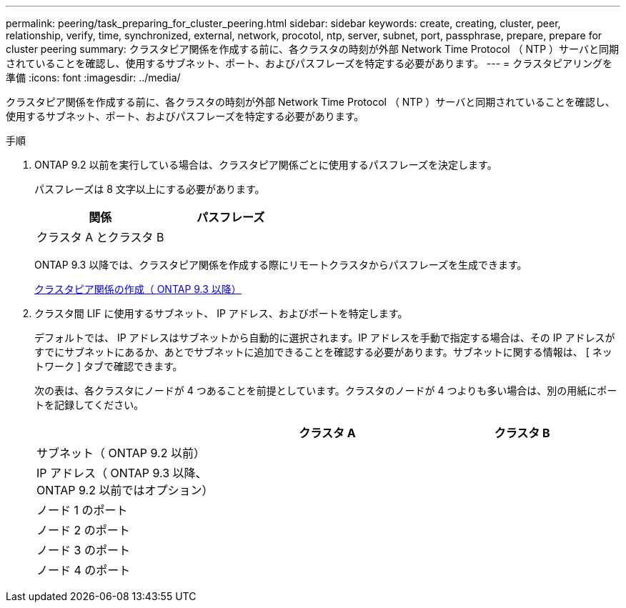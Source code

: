 ---
permalink: peering/task_preparing_for_cluster_peering.html 
sidebar: sidebar 
keywords: create, creating, cluster, peer, relationship, verify, time, synchronized, external, network, procotol, ntp, server, subnet, port, passphrase, prepare, prepare for cluster peering 
summary: クラスタピア関係を作成する前に、各クラスタの時刻が外部 Network Time Protocol （ NTP ）サーバと同期されていることを確認し、使用するサブネット、ポート、およびパスフレーズを特定する必要があります。 
---
= クラスタピアリングを準備
:icons: font
:imagesdir: ../media/


[role="lead"]
クラスタピア関係を作成する前に、各クラスタの時刻が外部 Network Time Protocol （ NTP ）サーバと同期されていることを確認し、使用するサブネット、ポート、およびパスフレーズを特定する必要があります。

.手順
. ONTAP 9.2 以前を実行している場合は、クラスタピア関係ごとに使用するパスフレーズを決定します。
+
パスフレーズは 8 文字以上にする必要があります。

+
|===
| 関係 | パスフレーズ 


 a| 
クラスタ A とクラスタ B
 a| 

|===
+
ONTAP 9.3 以降では、クラスタピア関係を作成する際にリモートクラスタからパスフレーズを生成できます。

+
xref:task_creating_cluster_peer_relationship_starting_with_ontap_9_3.adoc[クラスタピア関係の作成（ ONTAP 9.3 以降）]

. クラスタ間 LIF に使用するサブネット、 IP アドレス、およびポートを特定します。
+
デフォルトでは、 IP アドレスはサブネットから自動的に選択されます。IP アドレスを手動で指定する場合は、その IP アドレスがすでにサブネットにあるか、あとでサブネットに追加できることを確認する必要があります。サブネットに関する情報は、 [ ネットワーク ] タブで確認できます。

+
次の表は、各クラスタにノードが 4 つあることを前提としています。クラスタのノードが 4 つよりも多い場合は、別の用紙にポートを記録してください。

+
|===
|  | クラスタ A | クラスタ B 


 a| 
サブネット（ ONTAP 9.2 以前）
 a| 
 a| 



 a| 
IP アドレス（ ONTAP 9.3 以降、 ONTAP 9.2 以前ではオプション）
 a| 
 a| 



 a| 
ノード 1 のポート
 a| 
 a| 



 a| 
ノード 2 のポート
 a| 
 a| 



 a| 
ノード 3 のポート
 a| 
 a| 



 a| 
ノード 4 のポート
 a| 
 a| 

|===

